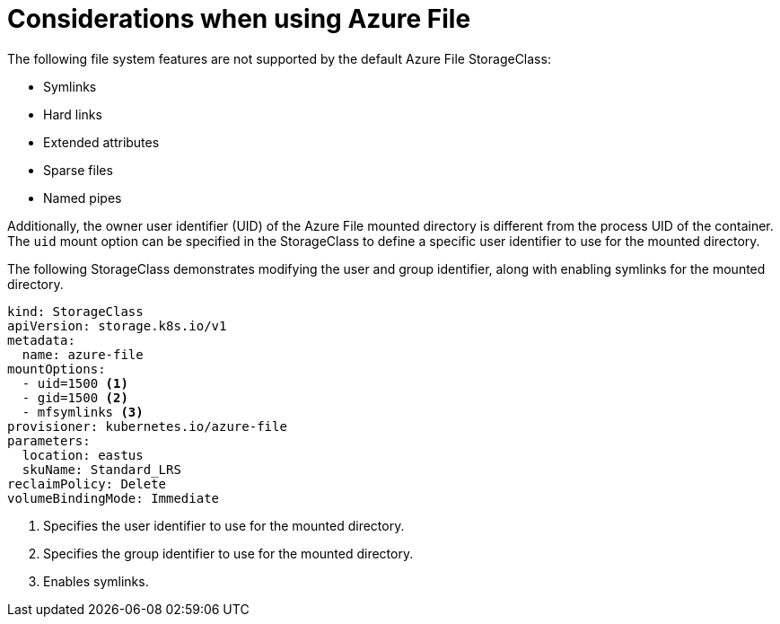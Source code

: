 // Module included in the following assemblies:
//
// storage/persistent_storage/persistent-storage-azure-file.adoc
// * post_installation_configuration/storage-configuration.adoc

[id="azure-file-considerations_{context}"]
= Considerations when using Azure File

The following file system features are not supported by the default Azure File StorageClass:

* Symlinks
* Hard links
* Extended attributes
* Sparse files
* Named pipes

Additionally, the owner user identifier (UID) of the Azure File mounted directory is different from the process UID of the container. The `uid` mount option can be specified in the StorageClass to define
a specific user identifier to use for the mounted directory.

The following StorageClass demonstrates modifying the user and group identifier, along with enabling symlinks for the mounted directory.

[source,yaml]
----
kind: StorageClass
apiVersion: storage.k8s.io/v1
metadata:
  name: azure-file
mountOptions:
  - uid=1500 <1>
  - gid=1500 <2>
  - mfsymlinks <3>
provisioner: kubernetes.io/azure-file
parameters:
  location: eastus
  skuName: Standard_LRS
reclaimPolicy: Delete
volumeBindingMode: Immediate
----
<1> Specifies the user identifier to use for the mounted directory.
<2> Specifies the group identifier to use for the mounted directory.
<3> Enables symlinks.
